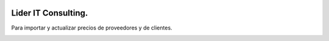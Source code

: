 .. image:: https://img.shields.io/badge/licence-AGPL--3-blue.svg
   :target: http://www.gnu.org/licenses/agpl-3.0-standalone.html
   :alt: License: AGPL-3
========================
Lider IT Consulting.
========================

Para importar y actualizar precios de proveedores y de clientes.

.. image:: https://www.liderit.es/wp-content/uploads/directos/lider_it_consulting_logo.png
   :alt: Lider IT Consulting
   :target:  https://www.liderit.es
